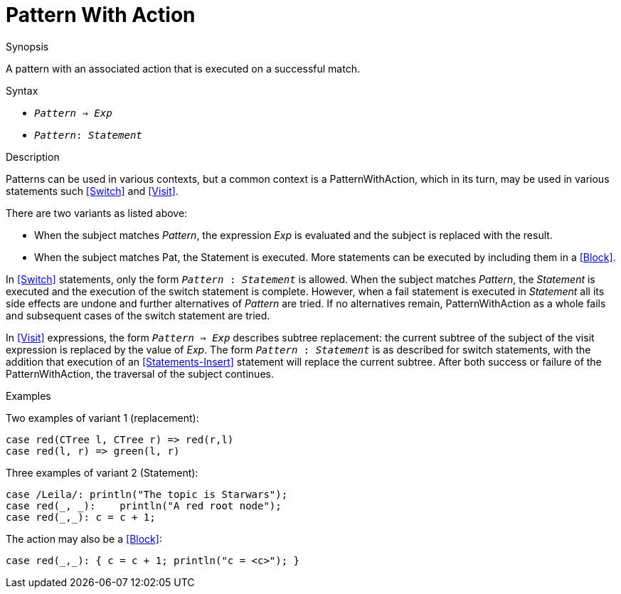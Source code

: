 
[[Patterns-PatternWithAction]]
# Pattern With Action
:concept: Patterns/PatternWithAction

.Synopsis
A pattern with an associated action that is executed on a successful match.

.Syntax

*  `_Pattern_ => _Exp_`
*  `_Pattern_: _Statement_`

.Types

.Function

.Description
Patterns can be used in various contexts, but a common context is a PatternWithAction, 
which in its turn, may be used in various statements such <<Switch>> and <<Visit>>.

There are two variants as listed above:

*  When the subject matches _Pattern_, the expression _Exp_ is evaluated and the subject is replaced with the result.

*  When the subject matches Pat, the Statement is executed. More statements can be executed by including them in a <<Block>>.


In <<Switch>> statements, only the form `_Pattern_ : _Statement_` is allowed. 
When the subject matches _Pattern_, the _Statement_ is executed and the execution of the switch statement is complete. 
However, when a fail statement is executed in _Statement_ all its side effects are undone and further alternatives of
_Pattern_ are tried. If no alternatives remain, PatternWithAction as a whole fails and subsequent cases of 
the switch statement are tried.

In <<Visit>> expressions, the form `_Pattern_ => _Exp_` describes subtree replacement: 
the current subtree of the subject of the visit expression is replaced by the value of _Exp_. 
The form `_Pattern_ : _Statement_` is as described for switch statements, with the addition that execution of an 
<<Statements-Insert>> statement will replace the current subtree. After both success or failure of the PatternWithAction, 
the traversal of the subject continues.

.Examples
Two examples of variant 1 (replacement):
[source,rascal]
----
case red(CTree l, CTree r) => red(r,l)
case red(l, r) => green(l, r)
----
Three examples of variant 2 (Statement):
[source,rascal]
----
case /Leila/: println("The topic is Starwars");
case red(_, _):    println("A red root node");
case red(_,_): c = c + 1; 
----
The action may also be a <<Block>>:
[source,rascal]
----
case red(_,_): { c = c + 1; println("c = <c>"); }
----

.Benefits

.Pitfalls


:leveloffset: +1

:leveloffset: -1